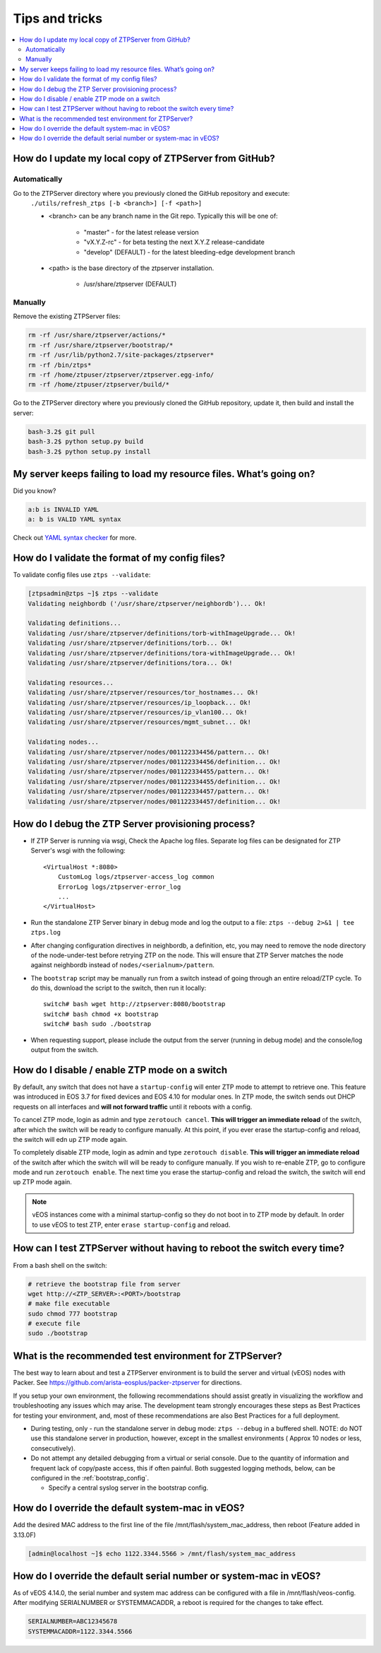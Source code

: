 Tips and tricks
===============

.. contents:: :local:

How do I update my local copy of ZTPServer from GitHub?
````````````````````````````````````````````````````````

Automatically
^^^^^^^^^^^^^

Go to the ZTPServer directory where you previously cloned the GitHub repository and execute:
    ``./utils/refresh_ztps [-b <branch>] [-f <path>]``

    * <branch> can be any branch name in the Git repo.   Typically this will be one of:

        * "master" - for the latest release version
        * "vX.Y.Z-rc" - for beta testing the next X.Y.Z release-candidate
        * "develop" (DEFAULT) - for the latest bleeding-edge development branch

    * <path> is the base directory of the ztpserver installation.

        * /usr/share/ztpserver (DEFAULT)

Manually
^^^^^^^^

Remove the existing ZTPServer files:

.. code-block:: console

    rm -rf /usr/share/ztpserver/actions/*
    rm -rf /usr/share/ztpserver/bootstrap/*
    rm -rf /usr/lib/python2.7/site-packages/ztpserver*
    rm -rf /bin/ztps*
    rm -rf /home/ztpuser/ztpserver/ztpserver.egg-info/
    rm -rf /home/ztpuser/ztpserver/build/*

Go to the ZTPServer directory where you previously cloned the GitHub repository, update it, then build and install the server:

.. code-block:: console

    bash-3.2$ git pull
    bash-3.2$ python setup.py build
    bash-3.2$ python setup.py install

My server keeps failing to load my resource files. What’s going on?
````````````````````````````````````````````````````````````````````

Did you know?

.. code-block:: yaml

    a:b is INVALID YAML
    a: b is VALID YAML syntax

Check out `YAML syntax checker <http://yamllint.com/>`_ for more.

How do I validate the format of my config files?
````````````````````````````````````````````````

To validate config files use ``ztps --validate``:

.. code-block:: console

    [ztpsadmin@ztps ~]$ ztps --validate
    Validating neighbordb ('/usr/share/ztpserver/neighbordb')... Ok!

    Validating definitions...
    Validating /usr/share/ztpserver/definitions/torb-withImageUpgrade... Ok!
    Validating /usr/share/ztpserver/definitions/torb... Ok!
    Validating /usr/share/ztpserver/definitions/tora-withImageUpgrade... Ok!
    Validating /usr/share/ztpserver/definitions/tora... Ok!

    Validating resources...
    Validating /usr/share/ztpserver/resources/tor_hostnames... Ok!
    Validating /usr/share/ztpserver/resources/ip_loopback... Ok!
    Validating /usr/share/ztpserver/resources/ip_vlan100... Ok!
    Validating /usr/share/ztpserver/resources/mgmt_subnet... Ok!

    Validating nodes...
    Validating /usr/share/ztpserver/nodes/001122334456/pattern... Ok!
    Validating /usr/share/ztpserver/nodes/001122334456/definition... Ok!
    Validating /usr/share/ztpserver/nodes/001122334455/pattern... Ok!
    Validating /usr/share/ztpserver/nodes/001122334455/definition... Ok!
    Validating /usr/share/ztpserver/nodes/001122334457/pattern... Ok!
    Validating /usr/share/ztpserver/nodes/001122334457/definition... Ok!


How do I debug the ZTP Server provisioning process?
```````````````````````````````````````````````````

* If ZTP Server is running via wsgi, Check the Apache log files.  Separate log files can be designated for ZTP Server's wsgi with the following::

    <VirtualHost *:8080>
        CustomLog logs/ztpserver-access_log common
        ErrorLog logs/ztpserver-error_log
        ...
    </VirtualHost>

* Run the standalone ZTP Server binary in debug mode and log the output to a file:
  ``ztps --debug 2>&1 | tee ztps.log``

* After changing configuration directives in neighbordb, a definition, etc, you may need to remove the node directory of the node-under-test before retrying ZTP on the node.   This will ensure that ZTP Server matches the node against neighbordb instead of ``nodes/<serialnum>/pattern``.

* The ``bootstrap`` script may be manually run from a switch instead of going through an entire reload/ZTP cycle.  To do this, download the script to the switch, then run it locally::

    switch# bash wget http://ztpserver:8080/bootstrap
    switch# bash chmod +x bootstrap
    switch# bash sudo ./bootstrap

* When requesting support, please include the output from the server (running in debug mode) and the console/log output from the switch.

How do I disable / enable ZTP mode on a switch
``````````````````````````````````````````````

By default, any switch that does not have a ``startup-config`` will enter ZTP mode to attempt to retrieve one. This feature was introduced in EOS 3.7 for fixed devices and EOS 4.10 for modular ones. In ZTP mode, the switch sends out DHCP requests on all interfaces and **will not forward traffic** until it reboots with a config.

To cancel ZTP mode, login as admin and type ``zerotouch cancel``.  **This will trigger an immediate reload** of the switch, after which the switch will be ready to configure manually. At this point, if you ever erase the startup-config and reload, the switch will edn up ZTP mode again.

To completely disable ZTP mode, login as admin and type ``zerotouch disable``.  **This will trigger an immediate reload** of the switch after which the switch will will be ready to configure manually. If you wish to re-enable ZTP, go to configure mode and run ``zerotouch enable``.  The next time you erase the startup-config and reload the switch, the switch will end up ZTP mode again.

.. note:: vEOS instances come with a minimal startup-config so they do not boot in to ZTP mode by default.   In order to use vEOS to test ZTP, enter ``erase startup-config`` and reload.

How can I test ZTPServer without having to reboot the switch every time?
````````````````````````````````````````````````````````````````````````

From a bash shell on the switch:

.. code-block:: console

    # retrieve the bootstrap file from server
    wget http://<ZTP_SERVER>:<PORT>/bootstrap
    # make file executable
    sudo chmod 777 bootstrap
    # execute file
    sudo ./bootstrap

What is the recommended test environment for ZTPServer?
```````````````````````````````````````````````````````

The best way to learn about and test a ZTPServer environment is to build the server and virtual (vEOS) nodes with Packer.  See https://github.com/arista-eosplus/packer-ztpserver for directions.

If you setup your own environment, the following recommendations should assist greatly in visualizing the workflow and troubleshooting any issues which may arise.  The development team strongly encourages these steps as Best Practices for testing your environment, and, most of these recommendations are also Best Practices for a full deployment.

* During testing, only - run the standalone server in debug mode: ``ztps --debug`` in a buffered shell.   NOTE: do NOT use this standalone server in production, however, except in the smallest environments ( Approx 10 nodes or less, consecutively).
* Do not attempt any detailed debugging from a virtual or serial console.  Due to the quantity of information and frequent lack of copy/paste access, this if often painful.  Both suggested logging methods, below, can be configured in the :ref:`bootstrap_config`.

  * Specify a central syslog server in the bootstrap config.

How do I override the default system-mac in vEOS?
``````````````````````````````````````````````````

Add the desired MAC address to the first line of the file /mnt/flash/system_mac_address, then reboot (Feature added in 3.13.0F)

.. code-block:: console

    [admin@localhost ~]$ echo 1122.3344.5566 > /mnt/flash/system_mac_address

How do I override the default serial number or system-mac in vEOS?
``````````````````````````````````````````````````````````````````

As of vEOS 4.14.0, the serial number and system mac address can be configured with a file in /mnt/flash/veos-config.  After modifying SERIALNUMBER or SYSTEMMACADDR, a reboot is required for the changes to take effect.

.. code-block:: console

    SERIALNUMBER=ABC12345678
    SYSTEMMACADDR=1122.3344.5566

